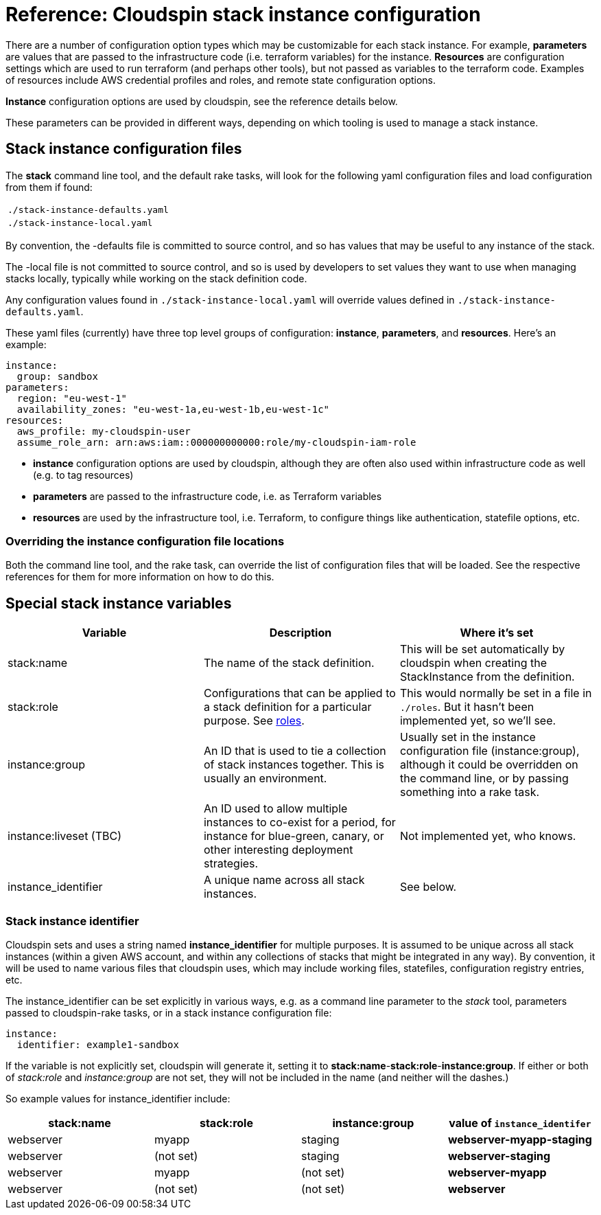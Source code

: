 :source-highlighter: pygments

# Reference: Cloudspin stack instance configuration


There are a number of configuration option types which may be customizable for each stack instance. For example, *parameters* are values that are passed to the infrastructure code (i.e. terraform variables) for the instance. *Resources* are configuration settings which are used to run terraform (and perhaps other tools), but not passed as variables to the terraform code. Examples of resources include AWS credential profiles and roles, and remote state configuration options.

*Instance* configuration options are used by cloudspin, see the reference details below.

These parameters can be provided in different ways, depending on which tooling is used to manage a stack instance.


## Stack instance configuration files

The *stack* command line tool, and the default rake tasks, will look for the following yaml configuration files and load configuration from them if found:

|===
| `./stack-instance-defaults.yaml`
| `./stack-instance-local.yaml`
|===

By convention, the -defaults file is committed to source control, and so has values that may be useful to any instance of the stack.

The -local file is not committed to source control, and so is used by developers to set values they want to use when managing stacks locally, typically while working on the stack definition code.

Any configuration values found in `./stack-instance-local.yaml` will override values defined in `./stack-instance-defaults.yaml`.

These yaml files (currently) have three top level groups of configuration: *instance*, *parameters*, and *resources*. Here's an example:

[source,yaml]
----
instance:
  group: sandbox
parameters:
  region: "eu-west-1"
  availability_zones: "eu-west-1a,eu-west-1b,eu-west-1c"
resources:
  aws_profile: my-cloudspin-user
  assume_role_arn: arn:aws:iam::000000000000:role/my-cloudspin-iam-role
----

* *instance* configuration options are used by cloudspin, although they are often also used within infrastructure code as well (e.g. to tag resources)
* *parameters* are passed to the infrastructure code, i.e. as Terraform variables
* *resources* are used by the infrastructure tool, i.e. Terraform, to configure things like authentication, statefile options, etc.


### Overriding the instance configuration file locations

Both the command line tool, and the rake task, can override the list of configuration files that will be loaded. See the respective references for them for more information on how to do this.


## Special stack instance variables

|===
| Variable | Description | Where it's set

| stack:name | The name of the stack definition. | This will be set automatically by cloudspin when creating the StackInstance from the definition.
| stack:role | Configurations that can be applied to a stack definition for a particular purpose. See link:cloudspin-stack-roles.adoc[roles]. | This would normally be set in a file in `./roles`. But it hasn't been implemented yet, so we'll see.
| instance:group | An ID that is used to tie a collection of stack instances together. This is usually an environment. | Usually set in the instance configuration file (instance:group), although it could be overridden on the command line, or by passing something into a rake task.
| instance:liveset (TBC) | An ID used to allow multiple instances to co-exist for a period, for instance for blue-green, canary, or other interesting deployment strategies. | Not implemented yet, who knows.
| instance_identifier | A unique name across all stack instances. | See below.
|===



### Stack instance identifier

Cloudspin sets and uses a string named *instance_identifier* for multiple purposes. It is assumed to be unique across all stack instances (within a given AWS account, and within any collections of stacks that might be integrated in any way). By convention, it will be used to name various files that cloudspin uses, which may include working files, statefiles, configuration registry entries, etc.

The instance_identifier can be set explicitly in various ways, e.g. as a command line parameter to the _stack_ tool, parameters passed to cloudspin-rake tasks, or in a stack instance configuration file:

[source,yaml]
----
instance:
  identifier: example1-sandbox
----

If the variable is not explicitly set, cloudspin will generate it, setting it to *stack:name*-*stack:role*-*instance:group*. If either or both of _stack:role_ and _instance:group_ are not set, they will not be included in the name (and neither will the dashes.)

So example values for instance_identifier include:


|===
| stack:name | stack:role | instance:group | value of `instance_identifer`

| webserver | myapp | staging | *webserver-myapp-staging*
| webserver | (not set) | staging | *webserver-staging* 
| webserver | myapp | (not set) | *webserver-myapp*
| webserver | (not set) | (not set) | *webserver*
|===


